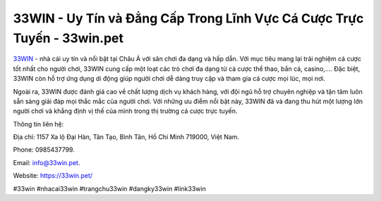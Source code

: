 33WIN - Uy Tín và Đẳng Cấp Trong Lĩnh Vực Cá Cược Trực Tuyến - 33win.pet
===================================

`33WIN <https://33win.pet/>`_ - nhà cái uy tín và nổi bật tại Châu Á với sân chơi đa dạng và hấp dẫn. Với mục tiêu mang lại trải nghiệm cá cược tốt nhất cho người chơi, 33WIN cung cấp một loạt các trò chơi đa dạng từ cá cược thể thao, bắn cá, casino,.... Đặc biệt, 33WIN còn hỗ trợ ứng dụng di động giúp người chơi dễ dàng truy cập và tham gia cá cược mọi lúc, mọi nơi. 

Ngoài ra, 33WIN được đánh giá cao về chất lượng dịch vụ khách hàng, với đội ngũ hỗ trợ chuyên nghiệp và tận tâm luôn sẵn sàng giải đáp mọi thắc mắc của người chơi. Với những ưu điểm nổi bật này, 33WIN đã và đang thu hút một lượng lớn người chơi và khẳng định vị thế của mình trong thị trường cá cược trực tuyến.

Thông tin liên hệ: 

Địa chỉ: 1157 Xa lộ Đại Hàn, Tân Tạo, Bình Tân, Hồ Chí Minh 719000, Việt Nam. 

Phone: 0985437799. 

Email: info@33win.pet. 

Website: https://33win.pet/

#33win #nhacai33win #trangchu33win #dangky33win #link33win
